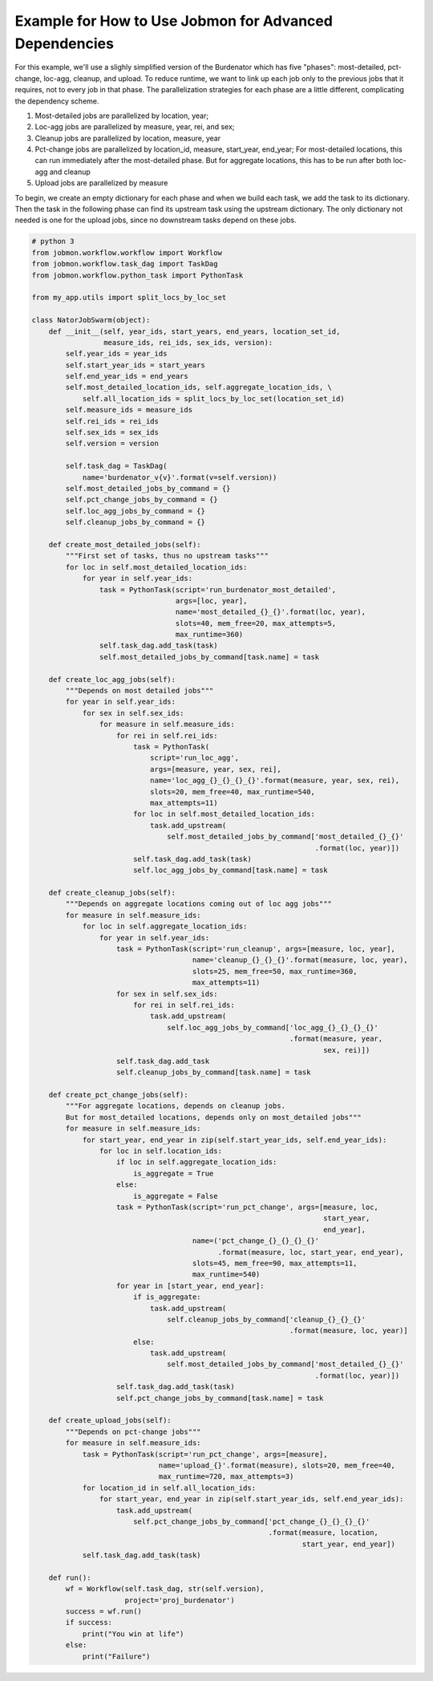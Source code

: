 Example for How to Use Jobmon for Advanced Dependencies
*******************************************************

For this example, we'll use a slighly simplified version of the Burdenator which has five
"phases": most-detailed, pct-change, loc-agg, cleanup, and upload. To reduce runtime,
we want to link up each job only to the previous jobs that it requires, not to every job
in that phase. The parallelization strategies for each phase are a little different,
complicating the dependency scheme.

1. Most-detailed jobs are parallelized by location, year;
2. Loc-agg jobs are parallelized by measure, year, rei, and sex;
3. Cleanup jobs are parallelized by location, measure, year
4. Pct-change jobs are parallelized by location_id, measure, start_year, end_year; For most-detailed locations, this can run immediately after the most-detailed phase. But for aggregate locations, this has to be run after both loc-agg and cleanup
5. Upload jobs are parallelized by measure

To begin, we create an empty dictionary for each phase and when we build each task, we add the
task to its dictionary. Then the task in the following phase can find its upstream task using
the upstream dictionary. The only dictionary not needed is one for the upload jobs, since no
downstream tasks depend on these jobs.

.. code::

    # python 3
    from jobmon.workflow.workflow import Workflow
    from jobmon.workflow.task_dag import TaskDag
    from jobmon.workflow.python_task import PythonTask

    from my_app.utils import split_locs_by_loc_set

    class NatorJobSwarm(object):
        def __init__(self, year_ids, start_years, end_years, location_set_id,
                     measure_ids, rei_ids, sex_ids, version):
            self.year_ids = year_ids
            self.start_year_ids = start_years
            self.end_year_ids = end_years
            self.most_detailed_location_ids, self.aggregate_location_ids, \
                self.all_location_ids = split_locs_by_loc_set(location_set_id)
            self.measure_ids = measure_ids
            self.rei_ids = rei_ids
            self.sex_ids = sex_ids
            self.version = version

            self.task_dag = TaskDag(
                name='burdenator_v{v}'.format(v=self.version))
            self.most_detailed_jobs_by_command = {}
            self.pct_change_jobs_by_command = {}
            self.loc_agg_jobs_by_command = {}
            self.cleanup_jobs_by_command = {}

        def create_most_detailed_jobs(self):
            """First set of tasks, thus no upstream tasks"""
            for loc in self.most_detailed_location_ids:
                for year in self.year_ids:
                    task = PythonTask(script='run_burdenator_most_detailed',
                                      args=[loc, year],
                                      name='most_detailed_{}_{}'.format(loc, year),
                                      slots=40, mem_free=20, max_attempts=5,
                                      max_runtime=360)
                    self.task_dag.add_task(task)
                    self.most_detailed_jobs_by_command[task.name] = task

        def create_loc_agg_jobs(self):
            """Depends on most detailed jobs"""
            for year in self.year_ids:
                for sex in self.sex_ids:
                    for measure in self.measure_ids:
                        for rei in self.rei_ids:
                            task = PythonTask(
                                script='run_loc_agg',
                                args=[measure, year, sex, rei],
                                name='loc_agg_{}_{}_{}_{}'.format(measure, year, sex, rei),
                                slots=20, mem_free=40, max_runtime=540,
                                max_attempts=11)
                            for loc in self.most_detailed_location_ids:
                                task.add_upstream(
                                    self.most_detailed_jobs_by_command['most_detailed_{}_{}'
                                                                       .format(loc, year)])
                            self.task_dag.add_task(task)
                            self.loc_agg_jobs_by_command[task.name] = task

        def create_cleanup_jobs(self):
            """Depends on aggregate locations coming out of loc agg jobs"""
            for measure in self.measure_ids:
                for loc in self.aggregate_location_ids:
                    for year in self.year_ids:
                        task = PythonTask(script='run_cleanup', args=[measure, loc, year],
                                          name='cleanup_{}_{}_{}'.format(measure, loc, year),
                                          slots=25, mem_free=50, max_runtime=360,
                                          max_attempts=11)
                        for sex in self.sex_ids:
                            for rei in self.rei_ids:
                                task.add_upstream(
                                    self.loc_agg_jobs_by_command['loc_agg_{}_{}_{}_{}'
                                                                 .format(measure, year,
                                                                         sex, rei)])
                        self.task_dag.add_task
                        self.cleanup_jobs_by_command[task.name] = task

        def create_pct_change_jobs(self):
            """For aggregate locations, depends on cleanup jobs.
            But for most_detailed locations, depends only on most_detailed jobs"""
            for measure in self.measure_ids:
                for start_year, end_year in zip(self.start_year_ids, self.end_year_ids):
                    for loc in self.location_ids:
                        if loc in self.aggregate_location_ids:
                            is_aggregate = True
                        else:
                            is_aggregate = False
                        task = PythonTask(script='run_pct_change', args=[measure, loc,
                                                                         start_year,
                                                                         end_year],
                                          name=('pct_change_{}_{}_{}_{}'
                                                .format(measure, loc, start_year, end_year),
                                          slots=45, mem_free=90, max_attempts=11,
                                          max_runtime=540)
                        for year in [start_year, end_year]:
                            if is_aggregate:
                                task.add_upstream(
                                    self.cleanup_jobs_by_command['cleanup_{}_{}_{}'
                                                                 .format(measure, loc, year)]
                            else:
                                task.add_upstream(
                                    self.most_detailed_jobs_by_command['most_detailed_{}_{}'
                                                                       .format(loc, year)])
                        self.task_dag.add_task(task)
                        self.pct_change_jobs_by_command[task.name] = task

        def create_upload_jobs(self):
            """Depends on pct-change jobs"""
            for measure in self.measure_ids:
                task = PythonTask(script='run_pct_change', args=[measure],
                                  name='upload_{}'.format(measure), slots=20, mem_free=40,
                                  max_runtime=720, max_attempts=3)
                for location_id in self.all_location_ids:
                    for start_year, end_year in zip(self.start_year_ids, self.end_year_ids):
                        task.add_upstream(
                            self.pct_change_jobs_by_command['pct_change_{}_{}_{}_{}'
                                                            .format(measure, location,
                                                                    start_year, end_year])
                self.task_dag.add_task(task)

        def run():
            wf = Workflow(self.task_dag, str(self.version),
                          project='proj_burdenator')
            success = wf.run()
            if success:
                print("You win at life")
            else:
                print("Failure")



